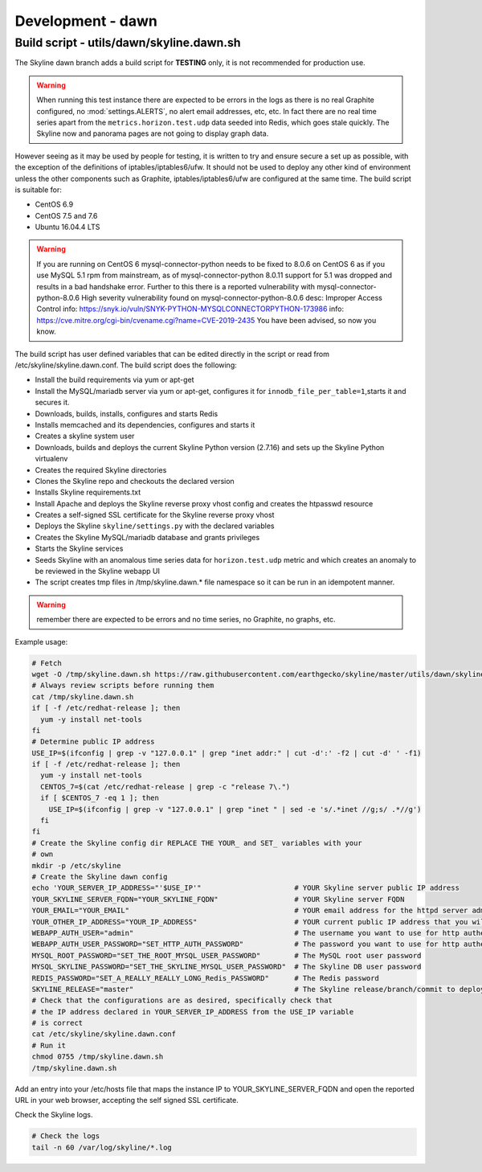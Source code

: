 ******************
Development - dawn
******************

Build script - utils/dawn/skyline.dawn.sh
=========================================

The Skyline dawn branch adds a build script for **TESTING** only, it is not
recommended for production use.

.. warning:: When running this test instance there are expected to be errors in
  the logs as there is no real Graphite configured, no :mod:`settings.ALERTS`,
  no alert email addresses, etc, etc.  In fact there are no real time series
  apart from the ``metrics.horizon.test.udp`` data seeded into Redis, which goes
  stale quickly.  The Skyline now and panorama pages are not going to display
  graph data.

However seeing as it may be used by people for testing, it is written to try and
ensure secure a set up as possible, with the exception of the definitions of
iptables/iptables6/ufw.  It should not be used to deploy any other kind of
environment unless the other components such as Graphite, iptables/iptables6/ufw
are configured at the same time.  The build script is suitable for:

- CentOS 6.9
- CentOS 7.5 and 7.6
- Ubuntu 16.04.4 LTS

.. warning:: If you are running on CentOS 6 mysql-connector-python needs to be
  fixed to 8.0.6 on CentOS 6 as if you use MySQL 5.1 rpm from mainstream, as of
  mysql-connector-python 8.0.11 support for 5.1 was dropped and results in a bad
  handshake error.  Further to this there is a reported vulnerability with
  mysql-connector-python-8.0.6
  High severity vulnerability found on mysql-connector-python-8.0.6
  desc: Improper Access Control
  info: https://snyk.io/vuln/SNYK-PYTHON-MYSQLCONNECTORPYTHON-173986
  info: https://cve.mitre.org/cgi-bin/cvename.cgi?name=CVE-2019-2435
  You have been advised, so now you know.

The build script has user defined variables that can be edited directly in the
script or read from /etc/skyline/skyline.dawn.conf.  The build script does the
following:

- Install the build requirements via yum or apt-get
- Install the MySQL/mariadb server via yum or apt-get, configures it for
  ``innodb_file_per_table=1``,starts it and secures it.
- Downloads, builds, installs, configures and starts Redis
- Installs memcached and its dependencies, configures and starts it
- Creates a skyline system user
- Downloads, builds and deploys the current Skyline Python version (2.7.16) and
  sets up the Skyline Python virtualenv
- Creates the required Skyline directories
- Clones the Skyline repo and checkouts the declared version
- Installs Skyline requirements.txt
- Install Apache and deploys the Skyline reverse proxy vhost config and creates
  the htpasswd resource
- Creates a self-signed SSL certificate for the Skyline reverse proxy vhost
- Deploys the Skyline ``skyline/settings.py`` with the declared variables
- Creates the Skyline MySQL/mariadb database and grants privileges
- Starts the Skyline services
- Seeds Skyline with an anomalous time series data for ``horizon.test.udp``
  metric and which creates an anomaly to be reviewed in the Skyline webapp UI
- The script creates tmp files in /tmp/skyline.dawn.* file namespace so it can
  be run in an idempotent manner.

.. warning:: remember there are expected to be errors and no time series, no
  Graphite, no graphs, etc.

Example usage:

.. code-block:: bash

  # Fetch
  wget -O /tmp/skyline.dawn.sh https://raw.githubusercontent.com/earthgecko/skyline/master/utils/dawn/skyline.dawn.sh
  # Always review scripts before running them
  cat /tmp/skyline.dawn.sh
  if [ -f /etc/redhat-release ]; then
    yum -y install net-tools
  fi
  # Determine public IP address
  USE_IP=$(ifconfig | grep -v "127.0.0.1" | grep "inet addr:" | cut -d':' -f2 | cut -d' ' -f1)
  if [ -f /etc/redhat-release ]; then
    yum -y install net-tools
    CENTOS_7=$(cat /etc/redhat-release | grep -c "release 7\.")
    if [ $CENTOS_7 -eq 1 ]; then
      USE_IP=$(ifconfig | grep -v "127.0.0.1" | grep "inet " | sed -e 's/.*inet //g;s/ .*//g')
    fi
  fi
  # Create the Skyline config dir REPLACE THE YOUR_ and SET_ variables with your
  # own
  mkdir -p /etc/skyline
  # Create the Skyline dawn config
  echo 'YOUR_SERVER_IP_ADDRESS="'$USE_IP'"                      # YOUR Skyline server public IP address
  YOUR_SKYLINE_SERVER_FQDN="YOUR_SKYLINE_FQDN"                  # YOUR Skyline server FQDN
  YOUR_EMAIL="YOUR_EMAIL"                                       # YOUR email address for the httpd server admin
  YOUR_OTHER_IP_ADDRESS="YOUR_IP_ADDRESS"                       # YOUR current public IP address that you will be connecting from
  WEBAPP_AUTH_USER="admin"                                      # The username you want to use for http authentication
  WEBAPP_AUTH_USER_PASSWORD="SET_HTTP_AUTH_PASSWORD"            # The password you want to use for http authentication
  MYSQL_ROOT_PASSWORD="SET_THE_ROOT_MYSQL_USER_PASSWORD"        # The MySQL root user password
  MYSQL_SKYLINE_PASSWORD="SET_THE_SKYLINE_MYSQL_USER_PASSWORD"  # The Skyline DB user password
  REDIS_PASSWORD="SET_A_REALLY_REALLY_LONG_Redis_PASSWORD"      # The Redis password
  SKYLINE_RELEASE="master"                                      # The Skyline release/branch/commit to deploy' > /etc/skyline/skyline.dawn.conf
  # Check that the configurations are as desired, specifically check that
  # the IP address declared in YOUR_SERVER_IP_ADDRESS from the USE_IP variable
  # is correct
  cat /etc/skyline/skyline.dawn.conf
  # Run it
  chmod 0755 /tmp/skyline.dawn.sh
  /tmp/skyline.dawn.sh

Add an entry into your /etc/hosts file that maps the instance IP to
YOUR_SKYLINE_SERVER_FQDN and open the reported URL in your web browser,
accepting the self signed SSL certificate.

Check the Skyline logs.

.. code-block:: bash

  # Check the logs
  tail -n 60 /var/log/skyline/*.log
